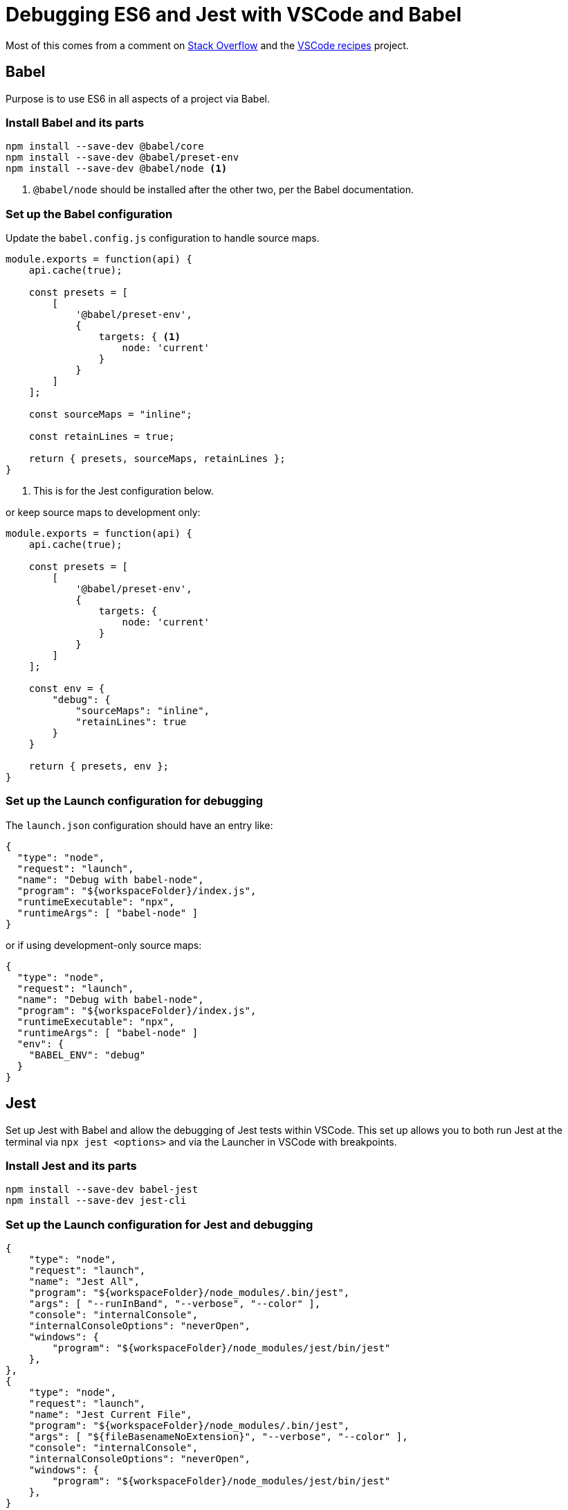 = Debugging ES6 and Jest with VSCode and Babel

Most of this comes from a comment on https://stackoverflow.com/a/50729890/1629168[Stack Overflow] and the https://github.com/Microsoft/vscode-recipes/tree/master/debugging-jest-tests[VSCode recipes] project.

== Babel

Purpose is to use ES6 in all aspects of a project via Babel.

=== Install Babel and its parts

[source,bash]
----
npm install --save-dev @babel/core
npm install --save-dev @babel/preset-env
npm install --save-dev @babel/node <1>
----
<1> `@babel/node` should be installed after the other two, per the Babel documentation.

=== Set up the Babel configuration

Update the `babel.config.js` configuration to handle source maps.

[source,javascript]
----
module.exports = function(api) {
    api.cache(true);

    const presets = [
        [
            '@babel/preset-env',
            {
                targets: { <1>
                    node: 'current'
                }
            }
        ]
    ];

    const sourceMaps = "inline";

    const retainLines = true;

    return { presets, sourceMaps, retainLines };
}
----
<1> This is for the Jest configuration below.

or keep source maps to development only:

[source,javascript]
----
module.exports = function(api) {
    api.cache(true);

    const presets = [
        [
            '@babel/preset-env',
            {
                targets: {
                    node: 'current'
                }
            }
        ]
    ];

    const env = {
        "debug": {
            "sourceMaps": "inline",
            "retainLines": true
        }
    }

    return { presets, env };
}
----

=== Set up the Launch configuration for debugging

The `launch.json` configuration should have an entry like:

[source,json]
----
{
  "type": "node",
  "request": "launch",
  "name": "Debug with babel-node",
  "program": "${workspaceFolder}/index.js",
  "runtimeExecutable": "npx",
  "runtimeArgs": [ "babel-node" ]
}
----

or if using development-only source maps:

[source,json]
----
{
  "type": "node",
  "request": "launch",
  "name": "Debug with babel-node",
  "program": "${workspaceFolder}/index.js",
  "runtimeExecutable": "npx",
  "runtimeArgs": [ "babel-node" ]
  "env": {
    "BABEL_ENV": "debug"
  }
}
----


== Jest

Set up Jest with Babel and allow the debugging of Jest tests within VSCode.  This set up allows you to both run Jest at the terminal via `npx jest <options>` and via the Launcher in VSCode with breakpoints.

=== Install Jest and its parts

[source,bash]
----
npm install --save-dev babel-jest
npm install --save-dev jest-cli
----

=== Set up the Launch configuration for Jest and debugging

[source,json]
----
{
    "type": "node",
    "request": "launch",
    "name": "Jest All",
    "program": "${workspaceFolder}/node_modules/.bin/jest",
    "args": [ "--runInBand", "--verbose", "--color" ],
    "console": "internalConsole",
    "internalConsoleOptions": "neverOpen",
    "windows": {
        "program": "${workspaceFolder}/node_modules/jest/bin/jest"
    },
},
{
    "type": "node",
    "request": "launch",
    "name": "Jest Current File",
    "program": "${workspaceFolder}/node_modules/.bin/jest",
    "args": [ "${fileBasenameNoExtension}", "--verbose", "--color" ],
    "console": "internalConsole",
    "internalConsoleOptions": "neverOpen",
    "windows": {
        "program": "${workspaceFolder}/node_modules/jest/bin/jest"
    },
}
----